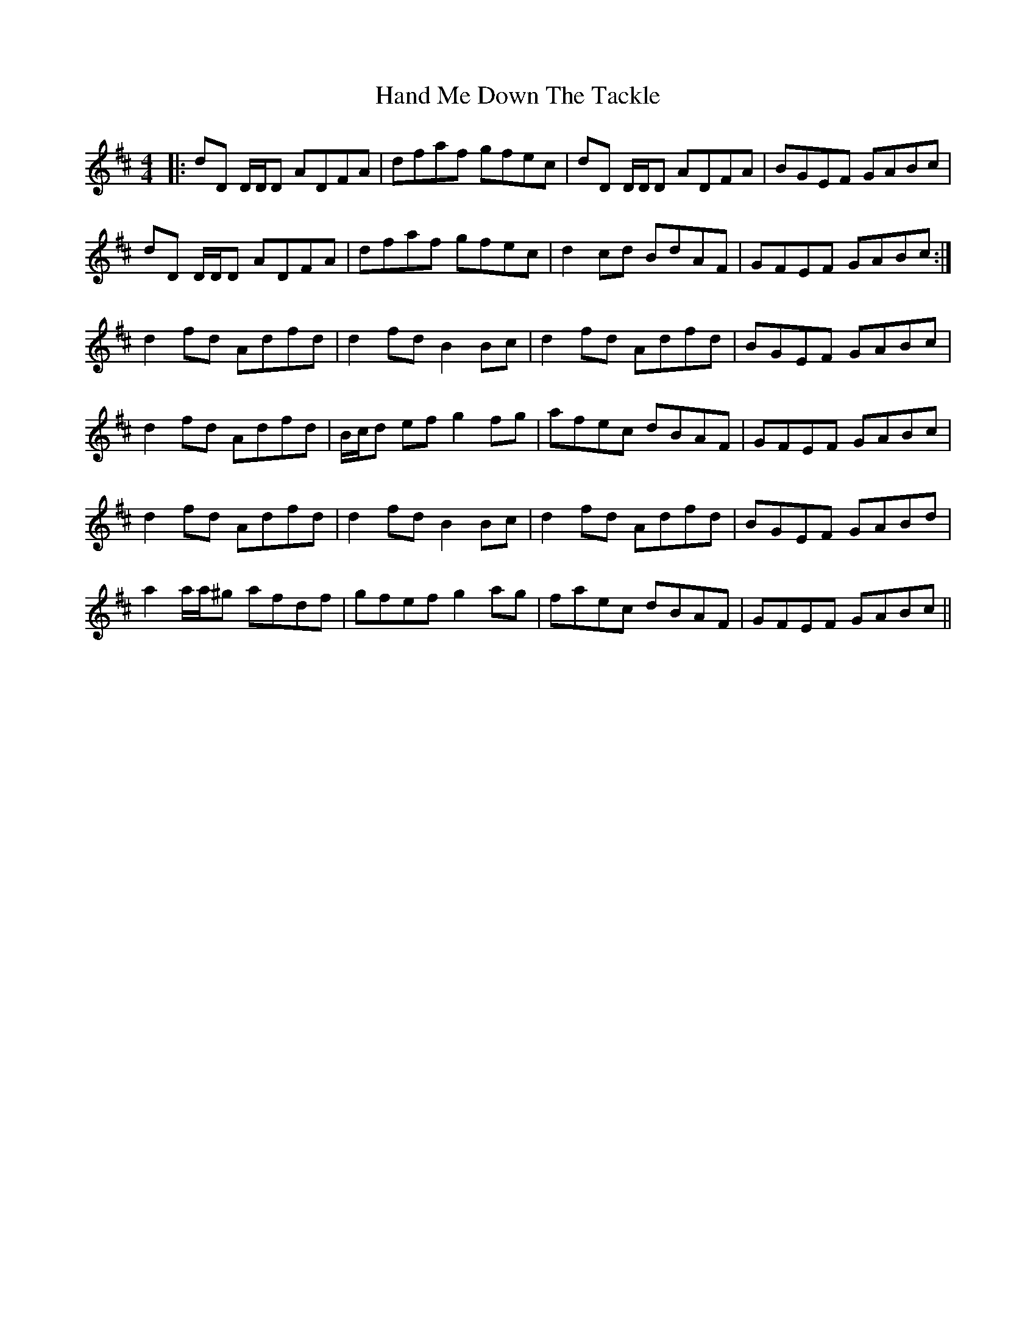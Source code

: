 X: 16591
T: Hand Me Down The Tackle
R: reel
M: 4/4
K: Dmajor
|:dD D/D/D ADFA|dfaf gfec|dD D/D/D ADFA|BGEF GABc|
dD D/D/D ADFA|dfaf gfec|d2cd BdAF|GFEF GABc:|
d2fd Adfd|d2fd B2Bc|d2fd Adfd|BGEF GABc|
d2fd Adfd|B/c/d ef g2fg|afec dBAF|GFEF GABc|
d2fd Adfd|d2fd B2Bc|d2fd Adfd|BGEF GABd|
a2 a/a/^g afdf|gfef g2ag|faec dBAF|GFEF GABc||

